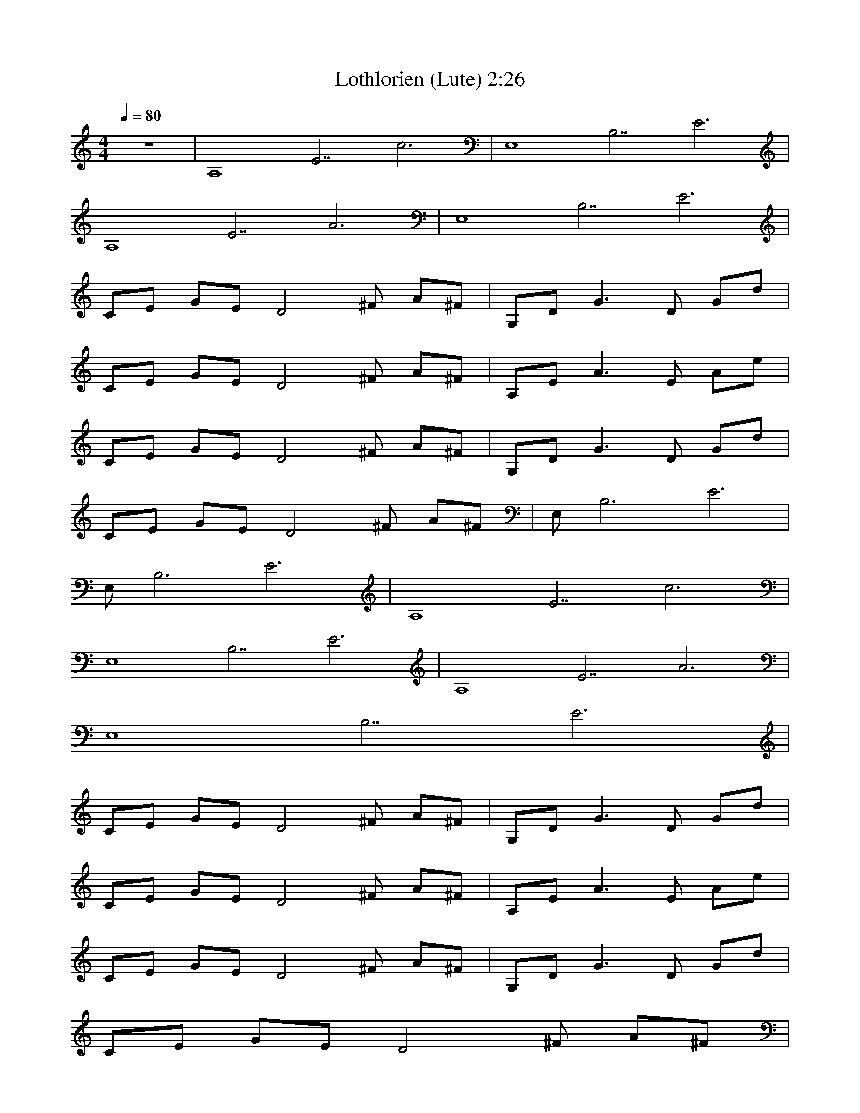 X:1   
T:Lothlorien (Lute) 2:26
Z:Transcribed by Esrah of Elendilmir
N:Enya
Q:1/4=80     
M:4/4     
L:1/8     
K:C
z8 |[zA,8][zE7] c6 |[zE,8][zB,7] E6 |
[zA,8][zE7] A6 |[zE,8][zB,7] E6 |
CE GE [zD4] ^F A^F |G,D G3 D Gd |
CE GE [zD4] ^F A^F |A,E A3 E Ae |
CE GE [zD4] ^F A^F |G,D G3 D Gd |
CE GE [zD4] ^F A^F |E, [zB,6] E6 |
E, [zB,6] E6 |[zA,8][zE7] c6 |
[zE,8][zB,7] E6 |[zA,8][zE7] A6 |
[zE,8][zB,7] E6 |
CE GE [zD4] ^F A^F |G,D G3 D Gd |
CE GE [zD4] ^F A^F |A,E A3 E Ae |
CE GE [zD4] ^F A^F |G,D G3 D Gd |
CE GE [zD4] ^F A^F |
E,B, EB, [zE,4] B, EB, |
[zA,8][zE7] c6 |[zE,8][zB,7] E6 |
[zA,8][zE7] A6 |[zE,8][zB,7] E6 |
CE GE [zD4] ^F AF |
G,D G3 D Gd |CE GE [zD4] ^F A^F |
A,E A3 E Ae |CE GE [zD4] ^F A^F |
G,D G3 D Gd |CE GE [zD4] ^F A^F |
A,E A3 E Ae |CE GE [zD4] ^F A^F |
G,D G3 D Gd |CE GE [zD4] ^F A^F |
A,E A3 E Ae |CE GE [zD4] ^F A^F |
G,D G3 D Gd |CE GE [zD4] ^F A^F |
[z/E,8][z/B,7] E7 |]
     %End of file